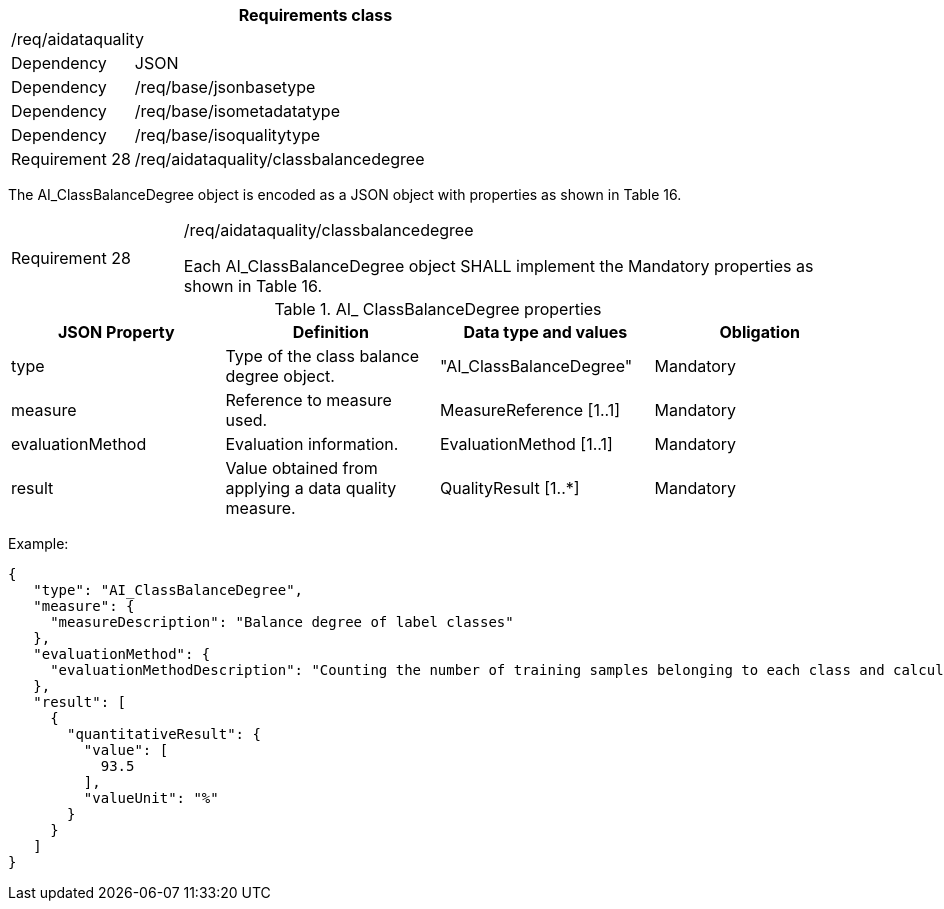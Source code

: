 [width="100%",cols="20%,80%",options="header",]
|===
2+|*Requirements class* 
2+|/req/aidataquality
|Dependency |JSON
|Dependency |/req/base/jsonbasetype
|Dependency |/req/base/isometadatatype
|Dependency |/req/base/isoqualitytype
|Requirement 28 |/req/aidataquality/classbalancedegree
|===

The AI_ClassBalanceDegree object is encoded as a JSON object with properties as shown in Table 16.

[width="100%",cols="20%,80%",]
|===
|Requirement 28 |/req/aidataquality/classbalancedegree

Each AI_ClassBalanceDegree object SHALL implement the Mandatory properties as shown in Table 16.
|===

.AI_ ClassBalanceDegree properties
[width="100%",cols="25%,25%,25%,25%",options="header",]
|===
|JSON Property |Definition |Data type and values |Obligation
|type |Type of the class balance degree object. |"AI_ClassBalanceDegree" |Mandatory
|measure |Reference to measure used. |MeasureReference [1..1] |Mandatory
|evaluationMethod |Evaluation information. |EvaluationMethod [1..1] |Mandatory
|result |Value obtained from applying a data quality measure. |QualityResult [1..*] |Mandatory
|===

Example:

 {
    "type": "AI_ClassBalanceDegree",
    "measure": {
      "measureDescription": "Balance degree of label classes"
    },
    "evaluationMethod": {
      "evaluationMethodDescription": "Counting the number of training samples belonging to each class and calculating the balance degree"
    },
    "result": [
      {
        "quantitativeResult": {
          "value": [
            93.5
          ],
          "valueUnit": "%"
        }
      }
    ]
 }